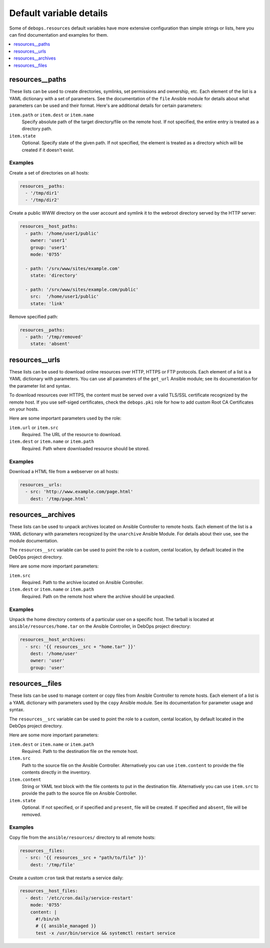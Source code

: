 Default variable details
========================

Some of ``debops.resources`` default variables have more extensive
configuration than simple strings or lists, here you can find documentation and
examples for them.

.. contents::
   :local:
   :depth: 1

.. _resources__ref_paths:

resources__paths
----------------

These lists can be used to create directories, symlinks, set permissions and
ownership, etc. Each element of the list is a YAML dictionary with a set of
parameters. See the documentation of the ``file`` Ansible module for details
about what parameters can be used and their format. Here's are additional
details for certain parameters:

``item.path`` or ``item.dest`` or ``item.name``
  Specify absolute path of the target directory/file on the remote host. If not
  specified, the entire entry is treated as a directory path.

``item.state``
  Optional. Specify state of the given path. If not specified, the element is
  treated as a directory which will be created if it doesn't exist.

Examples
~~~~~~~~

Create a set of directories on all hosts:

.. code-block:: yaml

   resources__paths:
     - '/tmp/dir1'
     - '/tmp/dir2'

Create a public WWW directory on the user account and symlink it to the webroot
directory served by the HTTP server:

.. code-block:: yaml

   resources__host_paths:
     - path: '/home/user1/public'
       owner: 'user1'
       group: 'user1'
       mode: '0755'

     - path: '/srv/www/sites/example.com'
       state: 'directory'

     - path: '/srv/www/sites/example.com/public'
       src:  '/home/user1/public'
       state: 'link'

Remove specified path:

.. code-block:: yaml

   resources__paths:
     - path: '/tmp/removed'
       state: 'absent'

.. _resources__ref_urls:

resources__urls
---------------

These lists can be used to download online resources over HTTP, HTTPS or FTP
protocols. Each element of a list is a YAML dictionary with parameters. You can
use all parameters of the ``get_url`` Ansible module; see its documentation for
the parameter list and syntax.

To download resources over HTTPS, the content must be served over a valid
TLS/SSL certificate recognized by the remote host. If you use self-siged
certificates, check the ``debops.pki`` role for how to add custom Root CA
Certificates on your hosts.

Here are some important parameters used by the role:

``item.url`` or ``item.src``
  Required. The URL of the resource to download.

``item.dest`` or ``item.name`` or ``item.path``
  Required. Path where downloaded resource should be stored.

Examples
~~~~~~~~

Download a HTML file from a webserver on all hosts:

.. code-block:: yaml

   resources__urls:
     - src: 'http://www.example.com/page.html'
       dest: '/tmp/page.html'

.. _resources__ref_archives:

resources__archives
-------------------

These lists can be used to unpack archives located on Ansible Controller to
remote hosts. Each element of the list is a YAML dictionary with parameters
recognized by the ``unarchive`` Ansible Module. For details about their use,
see the module documentation.

The ``resources__src`` variable can be used to point the role to a custom,
cental location, by default located in the DebOps project directory.

Here are some more important parameters:

``item.src``
  Required. Path to the archive located on Ansible Controller.

``item.dest`` or ``item.name`` or ``item.path``
  Required. Path on the remote host where the archive should be unpacked.

Examples
~~~~~~~~

Unpack the home directory contents of a particular user on a specific host. The
tarball is located at ``ansible/resources/home.tar`` on the Ansible Controller,
in DebOps project directory:

.. code-block:: yaml

   resources__host_archives:
     - src: '{{ resources__src + "home.tar" }}'
       dest: '/home/user'
       owner: 'user'
       group: 'user'

.. _resources__ref_files:

resources__files
----------------

These lists can be used to manage content or copy files from Ansible Controller
to remote hosts. Each element of a list is a YAML dictionary with parameters
used by the ``copy`` Ansible module. See its documentation for parameter usage
and syntax.

The ``resources__src`` variable can be used to point the role to a custom,
cental location, by default located in the DebOps project directory.

Here are some more important parameters:

``item.dest`` or ``item.name`` or ``item.path``
  Required. Path to the destination file on the remote host.

``item.src``
  Path to the source file on the Ansible Controller. Alternatively you can use
  ``item.content`` to provide the file contents directly in the inventory.

``item.content``
  String or YAML text block with the file contents to put in the destination
  file. Alternatively you can use ``item.src`` to provide the path to the
  source file on Ansible Controller.

``item.state``
  Optional. If not specified, or if specified and ``present``, file will be
  created. If specified and ``absent``, file will be removed.

Examples
~~~~~~~~

Copy file from the ``ansible/resources/`` directory to all remote hosts:

.. code-block:: yaml

   resources__files:
     - src: '{{ resources__src + "path/to/file" }}'
       dest: '/tmp/file'

Create a custom ``cron`` task that restarts a service daily:

.. code-block:: yaml

   resources__host_files:
     - dest: '/etc/cron.daily/service-restart'
       mode: '0755'
       content: |
         #!/bin/sh
         # {{ ansible_managed }}
         test -x /usr/bin/service && systemctl restart service

